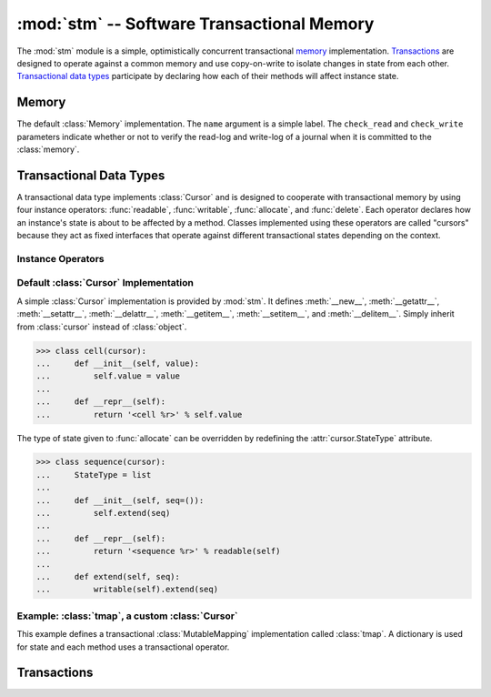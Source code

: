 ==============================================
:mod:`stm` -- Software Transactional Memory
==============================================

.. module:: stm
   :synopsis: An optimistically concurrent transactional memory implementation.

The :mod:`stm` module is a simple, optimistically concurrent
transactional memory_ implementation.  Transactions_ are designed to
operate against a common memory and use copy-on-write to isolate
changes in state from each other.  `Transactional data types`_
participate by declaring how each of their methods will affect
instance state.

.. doctest::

   >>> from md.stm import *

Memory
------

.. function:: initialize([mem])

   Initialize transactional memory.  This only needs to be done once.
   With no arguments, the default :class:`memory` implementation is
   used.  To use a custom :class:`Memory`, pass the custom instance as
   the first argument.

   .. doctest::

      >>> initialize()

.. class:: memory([name, check_read=True, check_write=True])

   The default :class:`Memory` implementation.  The ``name`` argument
   is a simple label.  The ``check_read`` and ``check_write``
   parameters indicate whether or not to verify the read-log and
   write-log of a journal when it is committed to the :class:`memory`.

Transactional Data Types
------------------------

A transactional data type implements :class:`Cursor` and is designed
to cooperate with transactional memory by using four instance
operators: :func:`readable`, :func:`writable`, :func:`allocate`, and
:func:`delete`.  Each operator declares how an instance's state is
about to be affected by a method.  Classes implemented using these
operators are called "cursors" because they act as fixed interfaces
that operate against different transactional states depending on the
context.

Instance Operators
~~~~~~~~~~~~~~~~~~

.. function:: allocate(self, state) -> state

   Initialize the state for a particular instance.  This is typically
   done in ``__new__``.

.. function:: readable(self) -> state

   Return and instance's current readable state.  This value should be
   treated as a read-only value.  Returning the entire readable state
   from a method is poor design because it may be modified by client
   code.

.. function:: writable(self) -> state

   Return an instance's current writable state.  The first time this
   is called in the current context, the readable state is copied to
   become the new writable state.  If a method needs to return the
   entire state for some reason, it is best to return a writable state
   in case it is externally modified.

.. function:: delete(self)

   Destroy the state for a particular instance.  To closely mimic
   Python's normal behavior, this may be done in `__del__`.

Default :class:`Cursor` Implementation
~~~~~~~~~~~~~~~~~~~~~~~~~~~~~~~~~~~~~~

.. class:: cursor

   A simple :class:`Cursor` implementation is provided by :mod:`stm`.
   It defines :meth:`__new__`, :meth:`__getattr__`,
   :meth:`__setattr__`, :meth:`__delattr__`, :meth:`__getitem__`,
   :meth:`__setitem__`, and :meth:`__delitem__`.  Simply inherit from
   :class:`cursor` instead of :class:`object`.

   >>> class cell(cursor):
   ...     def __init__(self, value):
   ...         self.value = value
   ...
   ...     def __repr__(self):
   ...         return '<cell %r>' % self.value

   The type of state given to :func:`allocate` can be overridden by
   redefining the :attr:`cursor.StateType` attribute.

   >>> class sequence(cursor):
   ...     StateType = list
   ...
   ...     def __init__(self, seq=()):
   ...         self.extend(seq)
   ...
   ...     def __repr__(self):
   ...         return '<sequence %r>' % readable(self)
   ...
   ...     def extend(self, seq):
   ...         writable(self).extend(seq)

Example: :class:`tmap`, a custom :class:`Cursor`
~~~~~~~~~~~~~~~~~~~~~~~~~~~~~~~~~~~~~~~~~~~~~~~~

This example defines a transactional :class:`MutableMapping`
implementation called :class:`tmap`.  A dictionary is used for state
and each method uses a transactional operator.

.. doctest::

   >>> from collections import MutableMapping

   >>> class tmap(Cursor, MutableMapping):
   ...
   ...    def __new__(cls, *args, **kwargs):
   ...        return allocate(object.__new__(cls), {})
   ...
   ...    def __init__(self, items=(), **kwargs):
   ...        self.update(items, **kwargs)
   ...
   ...    def __repr__(self):
   ...        return '<%s %r>' % (type(self).__name__, sorted(self.iteritems()))
   ...
   ...    def __iter__(self):
   ...        return iter(readable(self))
   ...
   ...    def __len__(self):
   ...        return len(readable(self))
   ...
   ...    def __contains__(self, key):
   ...        return key in readable(self)
   ...
   ...    def __getitem__(self, key):
   ...        return readable(self)[key]
   ...
   ...    def __setitem__(self, key, value):
   ...        writable(self)[key] = value
   ...
   ...    def __delitem__(self, key):
   ...        del writable(self)[key]

   >>> with transaction():
   ...     t1 = save(tmap(a=1, b=2))
   ...     with transaction(autosave=True):
   ...         t1.update(a=20, c=3)
   ...         print rollback(t1), '(rollback)'
   ...         t1['d'] = 4
   <tmap [('a', 1), ('b', 2)]> (rollback)

   >>> t1
   <tmap [('a', 1), ('b', 2), ('d', 4)]>

Transactions
------------

.. function:: transaction([name], autocommit=True, autosave=False)

   A transaction provides a context for transactional memory
   operations.  Saving changed data writes the changes to a
   transaction's save-log.  Committing a transaction writes saved
   changes to the outer transaction's save-log.  A top-level
   transaction operates against the transactional memory store.
   Transactions may be nested.

.. function:: save([what]) -> what

   Transactions auto-commit by default.  Use :func:`save` to add
   changes that will be committed.  Unsaved changes "vanish" when the
   transaction is completed.  Without any arguments, all
   :func:`unsaved` changes are saved.  Otherwise, ``what`` may be a
   cursor or sequence of cursors.

   .. doctest::

      >>> with transaction():
      ...     s1 = save(sequence([1, 2, 3]))
      ...     c1 = save(cell(s1))
      >>> c1.value
      <sequence [1, 2, 3]>

      >>> with transaction():
      ...     c1.value[1] = 20
      >>> c1.value
      <sequence [1, 2, 3]>

   Save must be called on the cursor that's changed.  Calling save on
   a cursor referring to a changed cursor won't work.

   .. doctest::

      >>> with transaction():
      ...     c1.value[1] = 20
      ...     save(c1.value)
      <sequence [1, 20, 3]>
      >>> c1.value
      <sequence [1, 20, 3]>

      >>> with transaction(autocommit=False):
      ...     c1.value[2] = 30
      ...     save(c1)
      <cell <sequence [1, 20, 30]>>
      >>> c1
      <cell <sequence [1, 20, 3]>>

   The ``autosave`` argument is convenient for "always commit
   everything" transactions.

   .. doctest::

      >>> with transaction(autosave=True):
      ...     c2 = cell(sequence(['a', 'b', 'c']))
      >>> c2.value
      <sequence ['a', 'b', 'c']>

.. function:: rollback([what]) -> what

   This operator is the opposite of :func:`save`; it reverts a cursor
   to its last saved state.

   .. doctest::

      >>> with transaction():
      ...     c2.value[0] = 'A'
      ...     with transaction():
      ...         print c2.value, '(nested)'
      ...         c2.value[0] = 'Z'
      ...     print c2.value, '(after nested; no save)'
      ...     print rollback(c2.value), '(rollback)'
      ...     c2.value[0] = 'Z'
      ...     print save(c2.value), '(saved)'
      ...     with transaction():
      ...         print c2.value, '(nested2)'
      ...         c2.value[1] = 'Y'
      ...         print save(c2.value), '(nested2 save)'
      ...     print c2.value, '(after nested2 save)'
      <sequence ['a', 'b', 'c']> (nested)
      <sequence ['A', 'b', 'c']> (after nested; no save)
      <sequence ['a', 'b', 'c']> (rollback)
      <sequence ['Z', 'b', 'c']> (saved)
      <sequence ['Z', 'b', 'c']> (nested2)
      <sequence ['Z', 'Y', 'c']> (nested2 save)
      <sequence ['Z', 'Y', 'c']> (after nested2 save)

.. function:: commit()

   This operator can be used to manually commit a transaction if
   ``autocommit`` is ``False``.

.. function:: abort()

   This operator terminates the current transaction.  Any uncommitted
   changes are discarded.

   .. doctest::

      >>> with transaction(autosave=True):
      ...    c3 = cell('apple')
      ...    with transaction(autosave=True):
      ...        c3.value = 'banana'
      ...        abort()

      >>> c3.value
      'apple'

.. function:: saved()

   This operator produces an iterator over the items in a
   transaction's save-log.

.. function:: unsaved()

   This operator produces an iterator over the items that need to be
   added to a transaction's save-log.

   .. doctest::

      >>> with transaction():
      ...     c1.value[0] = 10
      ...     c2.value[1] = 'B'
      ...     print list(saved()), list(unsaved())
      ...     save()
      ...     print list(saved()), list(unsaved())
      [] [<sequence [10, 20, 3]>, <sequence ['Z', 'B', 'c']>]
      [<sequence [10, 20, 3]>, <sequence ['Z', 'B', 'c']>] []

      >>> c2.value
      <sequence ['Z', 'B', 'c']>

